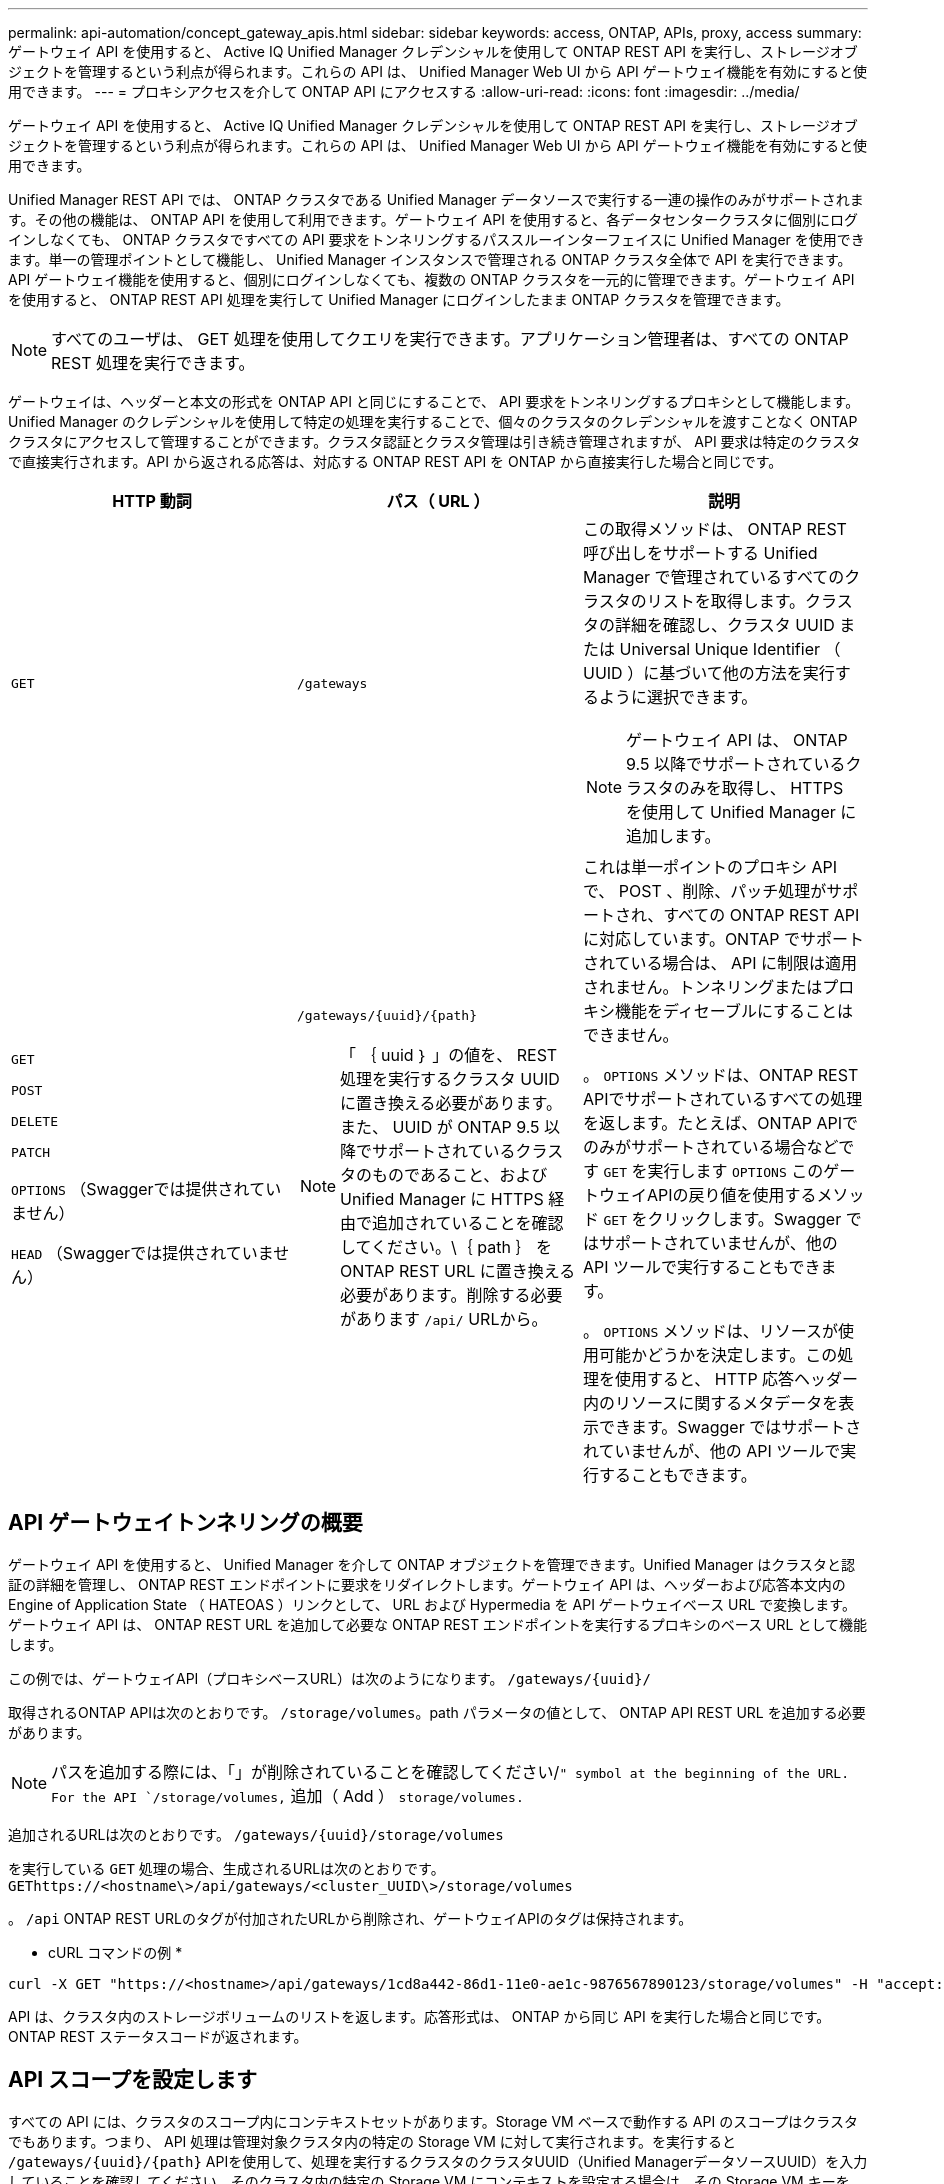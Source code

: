 ---
permalink: api-automation/concept_gateway_apis.html 
sidebar: sidebar 
keywords: access, ONTAP, APIs, proxy, access 
summary: ゲートウェイ API を使用すると、 Active IQ Unified Manager クレデンシャルを使用して ONTAP REST API を実行し、ストレージオブジェクトを管理するという利点が得られます。これらの API は、 Unified Manager Web UI から API ゲートウェイ機能を有効にすると使用できます。 
---
= プロキシアクセスを介して ONTAP API にアクセスする
:allow-uri-read: 
:icons: font
:imagesdir: ../media/


[role="lead"]
ゲートウェイ API を使用すると、 Active IQ Unified Manager クレデンシャルを使用して ONTAP REST API を実行し、ストレージオブジェクトを管理するという利点が得られます。これらの API は、 Unified Manager Web UI から API ゲートウェイ機能を有効にすると使用できます。

Unified Manager REST API では、 ONTAP クラスタである Unified Manager データソースで実行する一連の操作のみがサポートされます。その他の機能は、 ONTAP API を使用して利用できます。ゲートウェイ API を使用すると、各データセンタークラスタに個別にログインしなくても、 ONTAP クラスタですべての API 要求をトンネリングするパススルーインターフェイスに Unified Manager を使用できます。単一の管理ポイントとして機能し、 Unified Manager インスタンスで管理される ONTAP クラスタ全体で API を実行できます。API ゲートウェイ機能を使用すると、個別にログインしなくても、複数の ONTAP クラスタを一元的に管理できます。ゲートウェイ API を使用すると、 ONTAP REST API 処理を実行して Unified Manager にログインしたまま ONTAP クラスタを管理できます。

[NOTE]
====
すべてのユーザは、 GET 処理を使用してクエリを実行できます。アプリケーション管理者は、すべての ONTAP REST 処理を実行できます。

====
ゲートウェイは、ヘッダーと本文の形式を ONTAP API と同じにすることで、 API 要求をトンネリングするプロキシとして機能します。Unified Manager のクレデンシャルを使用して特定の処理を実行することで、個々のクラスタのクレデンシャルを渡すことなく ONTAP クラスタにアクセスして管理することができます。クラスタ認証とクラスタ管理は引き続き管理されますが、 API 要求は特定のクラスタで直接実行されます。API から返される応答は、対応する ONTAP REST API を ONTAP から直接実行した場合と同じです。

[cols="3*"]
|===
| HTTP 動詞 | パス（ URL ） | 説明 


 a| 
`GET`
 a| 
`/gateways`
 a| 
この取得メソッドは、 ONTAP REST 呼び出しをサポートする Unified Manager で管理されているすべてのクラスタのリストを取得します。クラスタの詳細を確認し、クラスタ UUID または Universal Unique Identifier （ UUID ）に基づいて他の方法を実行するように選択できます。

[NOTE]
====
ゲートウェイ API は、 ONTAP 9.5 以降でサポートされているクラスタのみを取得し、 HTTPS を使用して Unified Manager に追加します。

====


 a| 
`GET`

`POST`

`DELETE`

`PATCH`

`OPTIONS` （Swaggerでは提供されていません）

`HEAD` （Swaggerでは提供されていません）
 a| 
`/gateways/\{uuid}/\{path}`

[NOTE]
====
「 ｛ uuid ｝ 」の値を、 REST 処理を実行するクラスタ UUID に置き換える必要があります。また、 UUID が ONTAP 9.5 以降でサポートされているクラスタのものであること、および Unified Manager に HTTPS 経由で追加されていることを確認してください。\｛ path ｝ を ONTAP REST URL に置き換える必要があります。削除する必要があります `/api/` URLから。

==== a| 
これは単一ポイントのプロキシ API で、 POST 、削除、パッチ処理がサポートされ、すべての ONTAP REST API に対応しています。ONTAP でサポートされている場合は、 API に制限は適用されません。トンネリングまたはプロキシ機能をディセーブルにすることはできません。

。 `OPTIONS` メソッドは、ONTAP REST APIでサポートされているすべての処理を返します。たとえば、ONTAP APIでのみがサポートされている場合などです `GET` を実行します `OPTIONS` このゲートウェイAPIの戻り値を使用するメソッド `GET` をクリックします。Swagger ではサポートされていませんが、他の API ツールで実行することもできます。

。 `OPTIONS` メソッドは、リソースが使用可能かどうかを決定します。この処理を使用すると、 HTTP 応答ヘッダー内のリソースに関するメタデータを表示できます。Swagger ではサポートされていませんが、他の API ツールで実行することもできます。

|===


== API ゲートウェイトンネリングの概要

ゲートウェイ API を使用すると、 Unified Manager を介して ONTAP オブジェクトを管理できます。Unified Manager はクラスタと認証の詳細を管理し、 ONTAP REST エンドポイントに要求をリダイレクトします。ゲートウェイ API は、ヘッダーおよび応答本文内の Engine of Application State （ HATEOAS ）リンクとして、 URL および Hypermedia を API ゲートウェイベース URL で変換します。ゲートウェイ API は、 ONTAP REST URL を追加して必要な ONTAP REST エンドポイントを実行するプロキシのベース URL として機能します。

この例では、ゲートウェイAPI（プロキシベースURL）は次のようになります。 `+/gateways/{uuid}/+`

取得されるONTAP APIは次のとおりです。 `/storage/volumes`。path パラメータの値として、 ONTAP API REST URL を追加する必要があります。

[NOTE]
====
パスを追加する際には、「」が削除されていることを確認してください/`" symbol at the beginning of the URL. For the API `/storage/volumes,` 追加（ Add ） `storage/volumes.`

====
追加されるURLは次のとおりです。 `+/gateways/{uuid}/storage/volumes+`

を実行している `GET` 処理の場合、生成されるURLは次のとおりです。 `GEThttps://<hostname\>/api/gateways/<cluster_UUID\>/storage/volumes`

。 `/api` ONTAP REST URLのタグが付加されたURLから削除され、ゲートウェイAPIのタグは保持されます。

* cURL コマンドの例 *

[listing]
----
curl -X GET "https://<hostname>/api/gateways/1cd8a442-86d1-11e0-ae1c-9876567890123/storage/volumes" -H "accept: application/hal+json" -H "Authorization: Basic <Base64EncodedCredentials>"
----
API は、クラスタ内のストレージボリュームのリストを返します。応答形式は、 ONTAP から同じ API を実行した場合と同じです。ONTAP REST ステータスコードが返されます。



== API スコープを設定します

すべての API には、クラスタのスコープ内にコンテキストセットがあります。Storage VM ベースで動作する API のスコープはクラスタでもあります。つまり、 API 処理は管理対象クラスタ内の特定の Storage VM に対して実行されます。を実行すると `/gateways/\{uuid}/\{path}` APIを使用して、処理を実行するクラスタのクラスタUUID（Unified ManagerデータソースUUID）を入力していることを確認してください。そのクラスタ内の特定の Storage VM にコンテキストを設定する場合は、その Storage VM キーを X-Dot -svm-UUID パラメータとして指定するか、 Storage VM の名前を X-Dot -SVM-name パラメータとして入力します。パラメータが文字列ヘッダーのフィルタとして追加され、そのクラスタ内の Storage VM の範囲内で処理が実行されます。

* cURL コマンドの例 *

[listing]
----
curl -X GET "https://<hostname>/api/gateways/e4f33f90-f75f-11e8-9ed9-00a098e3215f/storage/volume" -H "accept: application/hal+json" -H "X-Dot-SVM-UUID: d9c33ec0-5b61-11e9-8760-00a098e3215f"
-H "Authorization: Basic <Base64EncodedCredentials>"
----
ONTAP REST APIの使用方法の詳細については、を参照してくださいhttps://docs.netapp.com/us-en/ontap-automation/index.html["ONTAP REST API の自動化"]
